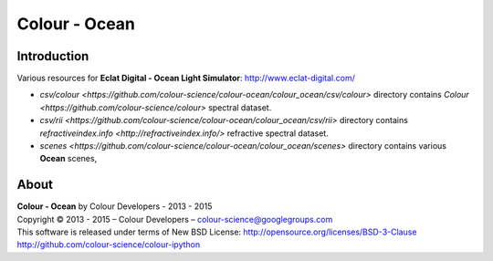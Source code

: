 Colour - Ocean
==============

Introduction
------------

Various resources for **Eclat Digital - Ocean Light Simulator**: http://www.eclat-digital.com/

- `csv/colour <https://github.com/colour-science/colour-ocean/colour_ocean/csv/colour>` directory contains `Colour <https://github.com/colour-science/colour>` spectral dataset.
- `csv/rii <https://github.com/colour-science/colour-ocean/colour_ocean/csv/rii>` directory contains `refractiveindex.info <http://refractiveindex.info/>` refractive spectral dataset.
- `scenes <https://github.com/colour-science/colour-ocean/colour_ocean/scenes>` directory contains various **Ocean** scenes,

..  image:: https://raw.githubusercontent.com/colour-science/colour-ocean/master/colour_ocean/images/neutral_room.png

About
-----

| **Colour - Ocean** by Colour Developers - 2013 - 2015
| Copyright © 2013 - 2015 – Colour Developers – `colour-science@googlegroups.com <colour-science@googlegroups.com>`_
| This software is released under terms of New BSD License: http://opensource.org/licenses/BSD-3-Clause
| `http://github.com/colour-science/colour-ipython <http://github.com/colour-science/colour-ipython>`_
